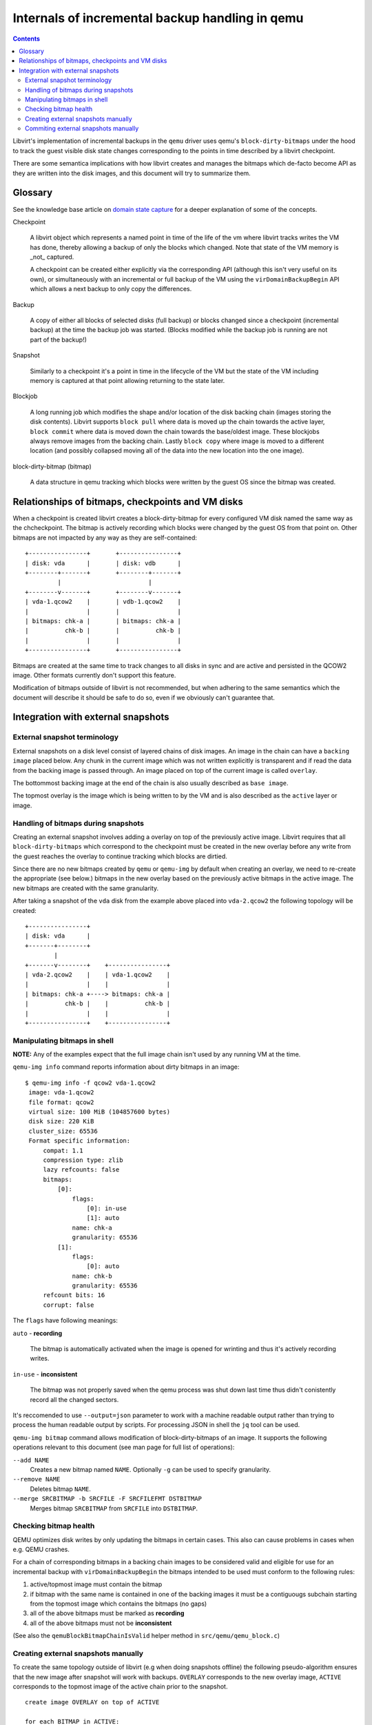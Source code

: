 ================================================
Internals of incremental backup handling in qemu
================================================

.. contents::

Libvirt's implementation of incremental backups in the ``qemu`` driver uses
qemu's ``block-dirty-bitmaps`` under the hood to track the guest visible disk
state changes corresponding to the points in time described by a libvirt
checkpoint.

There are some semantica implications with how libvirt creates and manages the
bitmaps which de-facto become API as they are written into the disk images, and
this document will try to summarize them.

Glossary
========

See the knowledge base article on
`domain state capture <https://libvirt.org/kbase/domainstatecapture.html>`_ for
a deeper explanation of some of the concepts.

Checkpoint

    A libvirt object which represents a named point in time of the life of the
    vm where libvirt tracks writes the VM has done, thereby allowing a backup of
    only the blocks which changed. Note that state of the VM memory is _not_
    captured.

    A checkpoint can be created either explicitly via the corresponding API
    (although this isn't very useful on its own), or simultaneously with an
    incremental or full backup of the VM using the ``virDomainBackupBegin`` API
    which allows a next backup to only copy the differences.

Backup

    A copy of either all blocks of selected disks (full backup) or blocks changed
    since a checkpoint (incremental backup) at the time the backup job was
    started. (Blocks modified while the backup job is running are not part of the
    backup!)

Snapshot

    Similarly to a checkpoint it's a point in time in the lifecycle of the VM
    but the state of the VM including memory is captured at that point allowing
    returning to the state later.

Blockjob

    A long running job which modifies the shape and/or location of the disk
    backing chain (images storing the disk contents). Libvirt supports
    ``block pull`` where data is moved up the chain towards the active layer,
    ``block commit`` where data is moved down the chain towards the base/oldest
    image. These blockjobs always remove images from the backing chain. Lastly
    ``block copy`` where image is moved to a different location (and possibly
    collapsed moving all of the data into the new location into the one image).

block-dirty-bitmap (bitmap)

    A data structure in qemu tracking which blocks were written by the guest
    OS since the bitmap was created.

Relationships of bitmaps, checkpoints and VM disks
==================================================

When a checkpoint is created libvirt creates a block-dirty-bitmap for every
configured VM disk named the same way as the chcheckpoint. The bitmap is
actively recording which blocks were changed by the guest OS from that point on.
Other bitmaps are not impacted by any way as they are self-contained:

::

 +----------------+       +----------------+
 | disk: vda      |       | disk: vdb      |
 +--------+-------+       +--------+-------+
          |                        |
 +--------v-------+       +--------v-------+
 | vda-1.qcow2    |       | vdb-1.qcow2    |
 |                |       |                |
 | bitmaps: chk-a |       | bitmaps: chk-a |
 |          chk-b |       |          chk-b |
 |                |       |                |
 +----------------+       +----------------+

Bitmaps are created at the same time to track changes to all disks in sync and
are active and persisted in the QCOW2 image. Other formats currently don't
support this feature.

Modification of bitmaps outside of libvirt is not recommended, but when adhering
to the same semantics which the document will describe it should be safe to do
so, even if we obviously can't guarantee that.


Integration with external snapshots
===================================

External snapshot terminology
-----------------------------

External snapshots on a disk level consist of layered chains of disk images. An
image in the chain can have a ``backing image`` placed below. Any chunk in the
current image which was not written explicitly is transparent and if read the
data from the backing image is passed through. An image placed on top of the
current image is called ``overlay``.

The bottommost backing image at the end of the chain is also usually described
as ``base image``.

The topmost overlay is the image which is being written to by the VM and is also
described as the ``active`` layer or image.

Handling of bitmaps during snapshots
------------------------------------

Creating an external snapshot involves adding a overlay on top of the previously
active image. Libvirt requires that all ``block-dirty-bitmaps`` which correspond
to the checkpoint must be created in the new overlay before any write from the
guest reaches the overlay to continue tracking which blocks are dirtied.

Since there are no new bitmaps created by ``qemu`` or ``qemu-img`` by default
when creating an overlay, we need to re-create the appropriate (see below.)
bitmaps in the new overlay based on the previously active bitmaps in the active
image. The new bitmaps are created with the same granularity.

After taking a snapshot of the ``vda`` disk from the example above placed into
``vda-2.qcow2`` the following topology will be created:

::

   +----------------+
   | disk: vda      |
   +-------+--------+
           |
   +-------v--------+    +----------------+
   | vda-2.qcow2    |    | vda-1.qcow2    |
   |                |    |                |
   | bitmaps: chk-a +----> bitmaps: chk-a |
   |          chk-b |    |          chk-b |
   |                |    |                |
   +----------------+    +----------------+

Manipulating bitmaps in shell
-----------------------------

**NOTE:** Any of the examples expect that the full image chain isn't used by any
running VM at the time.

``qemu-img info`` command reports information about dirty bitmaps in an image:

::

  $ qemu-img info -f qcow2 vda-1.qcow2
   image: vda-1.qcow2
   file format: qcow2
   virtual size: 100 MiB (104857600 bytes)
   disk size: 220 KiB
   cluster_size: 65536
   Format specific information:
       compat: 1.1
       compression type: zlib
       lazy refcounts: false
       bitmaps:
           [0]:
               flags:
                   [0]: in-use
                   [1]: auto
               name: chk-a
               granularity: 65536
           [1]:
               flags:
                   [0]: auto
               name: chk-b
               granularity: 65536
       refcount bits: 16
       corrupt: false

The ``flags`` have following meanings:

``auto`` - **recording**

    The bitmap is automatically activated when the image is opened for wrinting
    and thus it's actively recording writes.

``in-use`` - **inconsistent**

    The bitmap was not properly saved when the qemu process was shut down last
    time thus didn't conistently record all the changed sectors.

It's reccomended to use ``--output=json`` parameter to work with a machine
readable output rather than trying to process the human readable output by
scripts. For processing JSON in shell the ``jq`` tool can be used.

``qemu-img bitmap`` command allows modification of block-dirty-bitmaps of an
image. It supports the following operations relevant to this document (see man
page for full list of operations):

``--add NAME``
    Creates a new bitmap named ``NAME``. Optionally ``-g`` can be used to
    specify granularity.

``--remove NAME``
    Deletes bitmap ``NAME``.

``--merge SRCBITMAP -b SRCFILE -F SRCFILEFMT DSTBITMAP``
    Merges bitmap ``SRCBITMAP`` from ``SRCFILE`` into ``DSTBITMAP``.

Checking bitmap health
----------------------

QEMU optimizes disk writes by only updating the bitmaps in certain cases. This
also can cause problems in cases when e.g. QEMU crashes.

For a chain of corresponding bitmaps in a backing chain images to be considered
valid and eligible for use for an incremental backup with
``virDomainBackupBegin`` the bitmaps intended to be used must conform to the
following rules:

1) active/topmost image must contain the bitmap
2) if bitmap with the same name is contained in one of the backing images it
   must be a contiguougs subchain starting from the topmost image which contains
   the bitmaps (no gaps)
3) all of the above bitmaps must be marked as **recording**
4) all of the above bitmaps must not be **inconsistent**

(See also the ``qemuBlockBitmapChainIsValid`` helper method in
``src/qemu/qemu_block.c``)

Creating external snapshots manually
--------------------------------------

To create the same topology outside of libvirt (e.g when doing snapshots
offline) the following pseudo-algorithm ensures that the new image after
snapshot will work with backups. ``OVERLAY`` corresponds to the new overlay
image, ``ACTIVE`` corresponds to the topmost image of the active chain prior to
the snapshot.

::

    create image OVERLAY on top of ACTIVE

    for each BITMAP in ACTIVE:
        let GRANULARITY = granularity of BITMAP in ACTIVE

        if BITMAP isn't RECORDING or is INCONSISTENT:
            continue

        create RECORDING bitmap named BITMAP in OVERLAY with GRANULARITY

Commiting external snapshots manually
-------------------------------------

``block commit`` refers to an operation where data from a subchain of the
backing chain is merged down into the backing image of the subchain removing all
images in the subchain .

``COMMIT_TOP`` refers to the top of the subchain to merge into ``COMMIT_BASE``
(which stays in the new chain).

It's strongly advised to use ``virDomainBlockCommit`` API in libvirt directly if
possible. Inactive VMs can be started with ``VIR_DOMAIN_START_PAUSED`` flag
(``virsh start --paused``) to prevent OS from running.

Otherwise the following pseudo-algorithm can be used:

Note: A ``valid`` bitmap chain is a set of images containing bitmaps which
conform to the rules about valid bitmaps mentioned above.

::

    commit data from COMMIT_TOP to COMMIT_BASE

    let BITMAPS = valid bitmap chains in COMMIT_TOP

    for each BITMAP in BITMAPS
        let GRANULARITY = granularity of BITMAP in ACTIVE

        if BITMAP is not present in COMMIT_BASE:
            create RECORDING bitmap named BITMAP in COMMIT_BASE with GRANULARITY

        for each IMAGE between COMMIT_TOP(inclusive) and COMMIT_BASE(exclusive):
            if BITMAP is not present in IMAGE:
                break

            merge BITMAP in IMAGE into BITMAP in COMMIT_BASE
